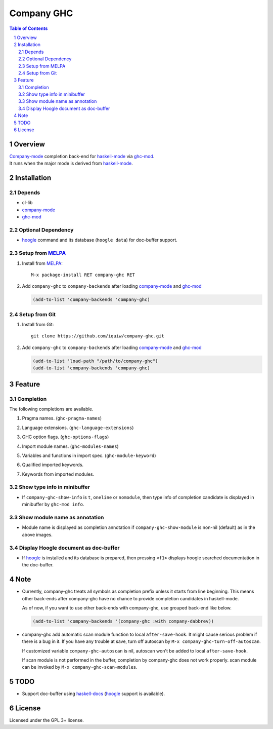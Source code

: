======================
 Company GHC |travis|
======================

.. contents:: Table of Contents
.. sectnum::

Overview
========

| `Company-mode`_ completion back-end for `haskell-mode`_ via `ghc-mod`_.
| It runs when the major mode is derived from `haskell-mode`_.

Installation
============

Depends
-------
* cl-lib
* `company-mode`_
* `ghc-mod`_

Optional Dependency
-------------------
* `hoogle`_ command and its database (``hoogle data``) for doc-buffer support.

Setup from MELPA_
-----------------
1. Install from `MELPA`_::

     M-x package-install RET company-ghc RET


2. Add ``company-ghc`` to ``company-backends`` after loading `company-mode`_ and `ghc-mod`_

   .. code:: emacs-lisp

     (add-to-list 'company-backends 'company-ghc)

Setup from Git
--------------
1. Install from Git::

     git clone https://github.com/iquiw/company-ghc.git

2. Add ``company-ghc`` to ``company-backends`` after loading `company-mode`_ and `ghc-mod`_

   .. code:: emacs-lisp

     (add-to-list 'load-path "/path/to/company-ghc")
     (add-to-list 'company-backends 'company-ghc)


Feature
=======

Completion
----------
The following completions are available.

1. Pragma names. (``ghc-pragma-names``)

   .. image:: images/pragma.png
      :alt: Completion for pragma

2. Language extensions. (``ghc-language-extensions``)

   .. image:: images/language.png
      :alt: Completion for language extensions

3. GHC option flags. (``ghc-options-flags``)

   .. image:: images/option.png
      :alt: Completion for GHC options

4. Import module names. (``ghc-modules-names``)

   .. image:: images/module.png
      :alt: Completion for import modules

5. Variables and functions in import spec. (``ghc-module-keyword``)

   .. image:: images/impspec.png
      :alt: Completion for import specs

6. Qualified imported keywords.

   .. image:: images/qualified.png
      :alt: Completion for qualified imported keywords

7. Keywords from imported modules.

   .. image:: images/keyword.png
      :alt: Completion for keywords of imported modules

Show type info in minibuffer
----------------------------
* If ``company-ghc-show-info`` is ``t``, ``oneline`` or ``nomodule``,
  then type info of completion candidate is displayed in minibuffer
  by ``ghc-mod info``.

  .. image:: images/showinfo.png
     :alt: Show info in minibuffer (``nomodule``)

Show module name as annotation
------------------------------
* Module name is displayed as completion annotation
  if ``company-ghc-show-module`` is non-nil (default) as in the above images.

Display Hoogle document as doc-buffer
-------------------------------------
* If `hoogle`_ is installed and its database is prepared,
  then pressing ``<f1>`` displays hoogle searched documentation in the doc-buffer.

  .. image:: images/doc-buffer.png
     :alt: Display documentation in docbuffer

Note
====
* Currently, company-ghc treats all symbols as completion prefix unless it starts from line beginning.
  This means other back-ends after company-ghc have no chance to provide completion candidates in haskell-mode.

  As of now, if you want to use other back-ends with company-ghc, use grouped back-end like below.

  .. code:: emacs-lisp

     (add-to-list 'company-backends '(company-ghc :with company-dabbrev))

* company-ghc add automatic scan module function to local ``after-save-hook``.
  It might cause serious problem if there is a bug in it.
  If you have any trouble at save, turn off autoscan by ``M-x company-ghc-turn-off-autoscan``.

  If customized variable ``company-ghc-autoscan`` is nil,
  autoscan won't be added to local ``after-save-hook``.

  If scan module is not performed in the buffer, completion by company-ghc does not work properly.
  scan module can be invoked by ``M-x company-ghc-scan-modules``.

TODO
====
* Support doc-buffer using `haskell-docs`_ (`hoogle`_ support is available).

License
=======
Licensed under the GPL 3+ license.

.. _company-mode: http://company-mode.github.io/
.. _haskell-mode: https://github.com/haskell/haskell-mode
.. _ghc-mod: http://www.mew.org/~kazu/proj/ghc-mod/en/
.. _haskell-docs: https://github.com/chrisdone/haskell-docs
.. _hoogle: https://hackage.haskell.org/package/hoogle
.. _MELPA: http://melpa.milkbox.net/
.. |travis| image:: https://api.travis-ci.org/iquiw/company-ghc.svg?branch=master
            :target: https://travis-ci.org/iquiw/company-ghc
